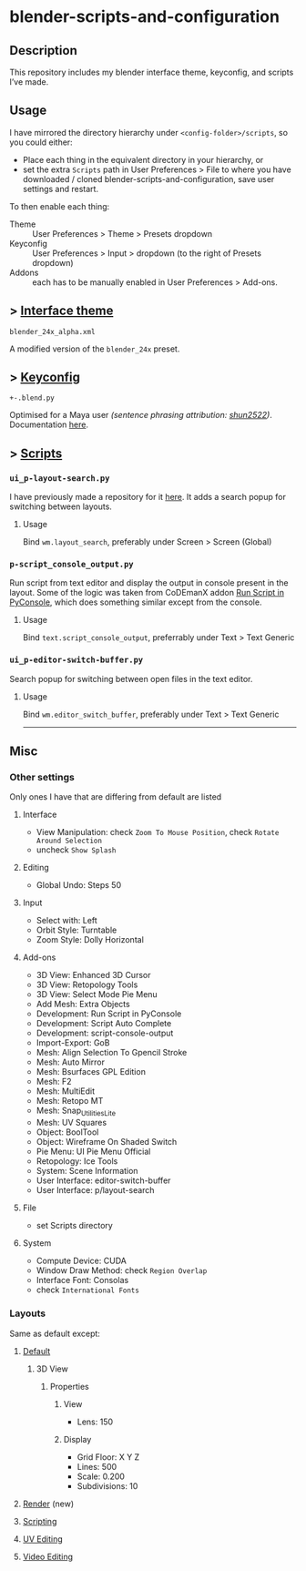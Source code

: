 * blender-scripts-and-configuration
** Description
This repository includes my blender interface theme, keyconfig, and scripts I’ve made.

** Usage
I have mirrored the directory hierarchy under ~<config-folder>/scripts~, so you could either:
- Place each thing in the equivalent directory in your hierarchy, or
- set the extra ~Scripts~ path in User Preferences > File to where you have downloaded / cloned blender-scripts-and-configuration, save user settings and restart.

To then enable each thing:
- Theme :: User Preferences > Theme > Presets dropdown
- Keyconfig :: User Preferences > Input > dropdown (to the right of Presets dropdown)
- Addons :: each has to be manually enabled in User Preferences > Add-ons.

** > [[./presets/interface_theme/][Interface theme]]
~blender_24x_alpha.xml~

A modified version of the ~blender_24x~ preset.

[[./.images/interface_theme.png]]

** > [[./presets/keyconfig/][Keyconfig]]
~+-.blend.py~

Optimised for a Maya user /(sentence phrasing attribution: [[https://github.com/shun2522/blender_config][shun2522]])/. Documentation [[./presets/keyconfig][here]].

** > [[./addons][Scripts]]
*** ~ui_p-layout-search.py~
I have previously made a repository for it [[https://github.com/plu5/p-layout-search][here]]. It adds a search popup for switching between layouts.
**** Usage
Bind ~wm.layout_search~, preferably under Screen > Screen (Global)
*** ~p-script_console_output.py~
Run script from text editor and display the output in console present in the layout. Some of the logic was taken from CoDEmanX addon [[https://blenderartists.org/forum/showthread.php?312821-Run-Script-in-PyConsole-(Menu)][Run Script in PyConsole]], which does something similar except from the console.
**** Usage
Bind ~text.script_console_output~, preferrably under Text > Text Generic
*** ~ui_p-editor-switch-buffer.py~
Search popup for switching between open files in the text editor.
**** Usage
Bind ~wm.editor_switch_buffer~, preferably under Text > Text Generic

-----

** Misc
*** Other settings
Only ones I have that are differing from default are listed
**** Interface
- View Manipulation: check =Zoom To Mouse Position=, check =Rotate Around Selection=
- uncheck =Show Splash=
**** Editing
- Global Undo: Steps 50
**** Input
- Select with: Left
- Orbit Style: Turntable
- Zoom Style: Dolly Horizontal
**** Add-ons
- 3D View: Enhanced 3D Cursor
- 3D View: Retopology Tools
- 3D View: Select Mode Pie Menu
- Add Mesh: Extra Objects
- Development: Run Script in PyConsole
- Development: Script Auto Complete
- Development: script-console-output
- Import-Export: GoB
- Mesh: Align Selection To Gpencil Stroke
- Mesh: Auto Mirror
- Mesh: Bsurfaces GPL Edition
- Mesh: F2
- Mesh: MultiEdit
- Mesh: Retopo MT
- Mesh: Snap_Utilities_Lite
- Mesh: UV Squares
- Object: BoolTool
- Object: Wireframe On Shaded Switch
- Pie Menu: UI Pie Menu Official
- Retopology: Ice Tools
- System: Scene Information
- User Interface: editor-switch-buffer
- User Interface: p/layout-search
**** File
- set Scripts directory
**** System
- Compute Device: CUDA
- Window Draw Method: check =Region Overlap=
- Interface Font: Consolas
- check =International Fonts=
# Color Picker Type

*** Layouts
Same as default except:
**** [[./.images/4-Default.png][Default]]
***** 3D View
****** Properties
******* View
- Lens: 150
******* Display
- Grid Floor: X Y Z
- Lines: 500
- Scale: 0.200
- Subdivisions: 10
**** [[./.images/7-Render.png][Render]] (new)
**** [[./.images/8-Scripting.png][Scripting]]
**** [[./.images/9-UV%20Editing.png][UV Editing]]
**** [[./.images/10-Video%20Editing.png][Video Editing]]

